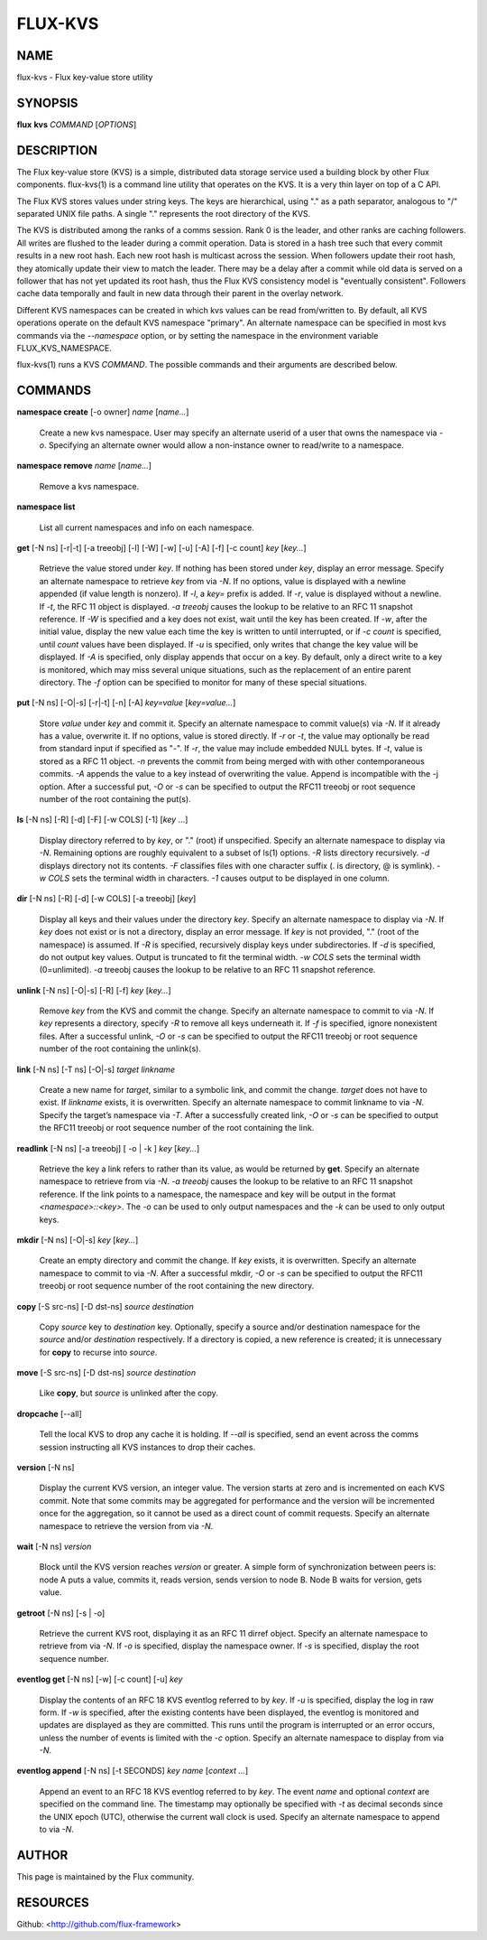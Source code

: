 ========
FLUX-KVS
========


NAME
====

flux-kvs - Flux key-value store utility

SYNOPSIS
========

**flux** **kvs** *COMMAND* [*OPTIONS*]

DESCRIPTION
===========

The Flux key-value store (KVS) is a simple, distributed data storage service used a building block by other Flux components. flux-kvs(1) is a command line utility that operates on the KVS. It is a very thin layer on top of a C API.

The Flux KVS stores values under string keys. The keys are hierarchical, using "." as a path separator, analogous to "/" separated UNIX file paths. A single "." represents the root directory of the KVS.

The KVS is distributed among the ranks of a comms session. Rank 0 is the leader, and other ranks are caching followers. All writes are flushed to the leader during a commit operation. Data is stored in a hash tree such that every commit results in a new root hash. Each new root hash is multicast across the session. When followers update their root hash, they atomically update their view to match the leader. There may be a delay after a commit while old data is served on a follower that has not yet updated its root hash, thus the Flux KVS consistency model is "eventually consistent". Followers cache data temporally and fault in new data through their parent in the overlay network.

Different KVS namespaces can be created in which kvs values can be read from/written to. By default, all KVS operations operate on the default KVS namespace "primary". An alternate namespace can be specified in most kvs commands via the *--namespace* option, or by setting the namespace in the environment variable FLUX_KVS_NAMESPACE.

flux-kvs(1) runs a KVS *COMMAND*. The possible commands and their arguments are described below.

COMMANDS
========

**namespace create** [-o owner] *name* [*name...*]

   Create a new kvs namespace. User may specify an alternate userid of a user that owns the namespace via *-o*. Specifying an alternate owner would allow a non-instance owner to read/write to a namespace.

**namespace remove** *name* [*name...*]

   Remove a kvs namespace.

**namespace list**

   List all current namespaces and info on each namespace.

**get** [-N ns] [-r|-t] [-a treeobj] [-l] [-W] [-w] [-u] [-A] [-f] [-c count] *key* [*key...*]

   Retrieve the value stored under *key*. If nothing has been stored under *key*, display an error message. Specify an alternate namespace to retrieve *key* from via *-N*. If no options, value is displayed with a newline appended (if value length is nonzero). If *-l*, a *key=* prefix is added. If *-r*, value is displayed without a newline. If *-t*, the RFC 11 object is displayed. *-a treeobj* causes the lookup to be relative to an RFC 11 snapshot reference. If *-W* is specified and a key does not exist, wait until the key has been created. If *-w*, after the initial value, display the new value each time the key is written to until interrupted, or if *-c count* is specified, until *count* values have been displayed. If *-u* is specified, only writes that change the key value will be displayed. If *-A* is specified, only display appends that occur on a key. By default, only a direct write to a key is monitored, which may miss several unique situations, such as the replacement of an entire parent directory. The *-f* option can be specified to monitor for many of these special situations.

**put** [-N ns] [-O|-s] [-r|-t] [-n] [-A] *key=value* [*key=value...*]

   Store *value* under *key* and commit it. Specify an alternate namespace to commit value(s) via *-N*. If it already has a value, overwrite it. If no options, value is stored directly. If *-r* or *-t*, the value may optionally be read from standard input if specified as "-". If *-r*, the value may include embedded NULL bytes. If *-t*, value is stored as a RFC 11 object. *-n* prevents the commit from being merged with with other contemporaneous commits. *-A* appends the value to a key instead of overwriting the value. Append is incompatible with the -j option. After a successful put, *-O* or *-s* can be specified to output the RFC11 treeobj or root sequence number of the root containing the put(s).

**ls** [-N ns] [-R] [-d] [-F] [-w COLS] [-1] [*key* ...]

   Display directory referred to by *key*, or "." (root) if unspecified. Specify an alternate namespace to display via *-N*. Remaining options are roughly equivalent to a subset of ls(1) options. *-R* lists directory recursively. *-d* displays directory not its contents. *-F* classifies files with one character suffix (. is directory, @ is symlink). *-w COLS* sets the terminal width in characters. *-1* causes output to be displayed in one column.

**dir** [-N ns] [-R] [-d] [-w COLS] [-a treeobj] [*key*]

   Display all keys and their values under the directory *key*. Specify an alternate namespace to display via *-N*. If *key* does not exist or is not a directory, display an error message. If *key* is not provided, "." (root of the namespace) is assumed. If *-R* is specified, recursively display keys under subdirectories. If *-d* is specified, do not output key values. Output is truncated to fit the terminal width. *-w COLS* sets the terminal width (0=unlimited). *-a* treeobj causes the lookup to be relative to an RFC 11 snapshot reference.

**unlink** [-N ns] [-O|-s] [-R] [-f] *key* [*key...*]

   Remove *key* from the KVS and commit the change. Specify an alternate namespace to commit to via *-N*. If *key* represents a directory, specify *-R* to remove all keys underneath it. If *-f* is specified, ignore nonexistent files. After a successful unlink, *-O* or *-s* can be specified to output the RFC11 treeobj or root sequence number of the root containing the unlink(s).

**link** [-N ns] [-T ns] [-O|-s] *target* *linkname*

   Create a new name for *target*, similar to a symbolic link, and commit the change. *target* does not have to exist. If *linkname* exists, it is overwritten. Specify an alternate namespace to commit linkname to via *-N*. Specify the target’s namespace via *-T*. After a successfully created link, *-O* or *-s* can be specified to output the RFC11 treeobj or root sequence number of the root containing the link.

**readlink** [-N ns] [-a treeobj] [ -o \| -k ] *key* [*key...*]

   Retrieve the key a link refers to rather than its value, as would be returned by **get**. Specify an alternate namespace to retrieve from via *-N*. *-a treeobj* causes the lookup to be relative to an RFC 11 snapshot reference. If the link points to a namespace, the namespace and key will be output in the format *<namespace>::<key>*. The *-o* can be used to only output namespaces and the *-k* can be used to only output keys.

**mkdir** [-N ns] [-O|-s] *key* [*key...*]

   Create an empty directory and commit the change. If *key* exists, it is overwritten. Specify an alternate namespace to commit to via *-N*. After a successful mkdir, *-O* or *-s* can be specified to output the RFC11 treeobj or root sequence number of the root containing the new directory.

**copy** [-S src-ns] [-D dst-ns] *source* *destination*

   Copy *source* key to *destination* key. Optionally, specify a source and/or destination namespace for the *source* and/or *destination* respectively. If a directory is copied, a new reference is created; it is unnecessary for **copy** to recurse into *source*.

**move** [-S src-ns] [-D dst-ns] *source* *destination*

   Like **copy**, but *source* is unlinked after the copy.

**dropcache** [--all]

   Tell the local KVS to drop any cache it is holding. If *--all* is specified, send an event across the comms session instructing all KVS instances to drop their caches.

**version** [-N ns]

   Display the current KVS version, an integer value. The version starts at zero and is incremented on each KVS commit. Note that some commits may be aggregated for performance and the version will be incremented once for the aggregation, so it cannot be used as a direct count of commit requests. Specify an alternate namespace to retrieve the version from via *-N*.

**wait** [-N ns] *version*

   Block until the KVS version reaches *version* or greater. A simple form of synchronization between peers is: node A puts a value, commits it, reads version, sends version to node B. Node B waits for version, gets value.

**getroot** [-N ns] [-s \| -o]

   Retrieve the current KVS root, displaying it as an RFC 11 dirref object. Specify an alternate namespace to retrieve from via *-N*. If *-o* is specified, display the namespace owner. If *-s* is specified, display the root sequence number.

**eventlog get** [-N ns] [-w] [-c count] [-u] *key*

   Display the contents of an RFC 18 KVS eventlog referred to by *key*. If *-u* is specified, display the log in raw form. If *-w* is specified, after the existing contents have been displayed, the eventlog is monitored and updates are displayed as they are committed. This runs until the program is interrupted or an error occurs, unless the number of events is limited with the *-c* option. Specify an alternate namespace to display from via *-N*.

**eventlog append** [-N ns] [-t SECONDS] *key* *name* [*context ...*]

   Append an event to an RFC 18 KVS eventlog referred to by *key*. The event *name* and optional *context* are specified on the command line. The timestamp may optionally be specified with *-t* as decimal seconds since the UNIX epoch (UTC), otherwise the current wall clock is used. Specify an alternate namespace to append to via *-N*.

AUTHOR
======

This page is maintained by the Flux community.

RESOURCES
=========

Github: <http://github.com/flux-framework>
